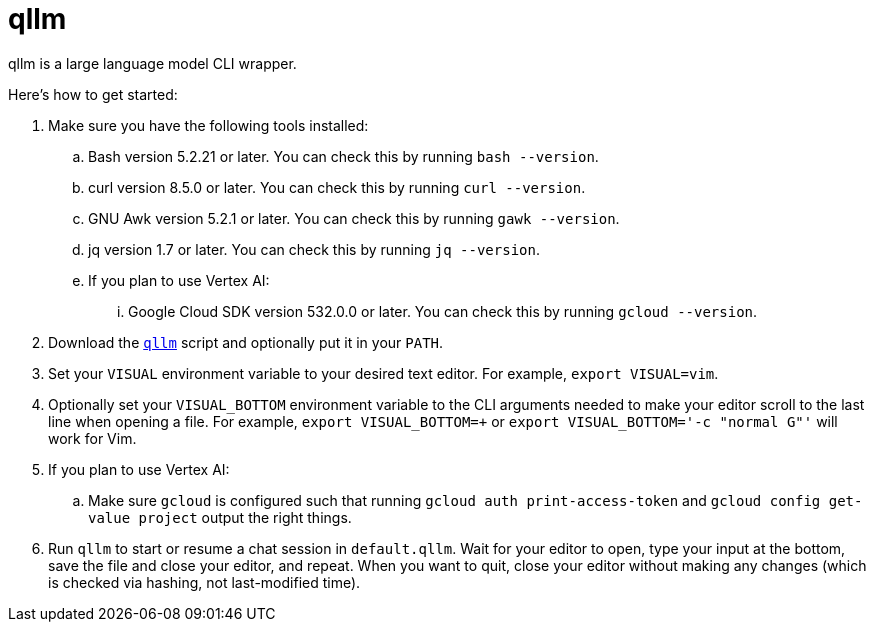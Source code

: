 //
// The authors of this file have waived all copyright and
// related or neighboring rights to the extent permitted by
// law as described by the CC0 1.0 Universal Public Domain
// Dedication. You should have received a copy of the full
// dedication along with this file, typically as a file
// named <CC0-1.0.txt>. If not, it may be available at
// <https://creativecommons.org/publicdomain/zero/1.0/>.
//

= qllm
:experimental:

:x_download_url: https://raw.githubusercontent.com/quinngrier/qllm/main/qllm
:x_man_page_url: https://github.com/quinngrier/qllm/blob/main/qllm.1.adoc

qllm is a large language model CLI wrapper.

Here's how to get started:

. Make sure you have the following tools installed:

.. Bash version 5.2.21 or later.
You can check this by running `bash --version`.

.. curl version 8.5.0 or later.
You can check this by running `curl --version`.

.. GNU Awk version 5.2.1 or later.
You can check this by running `gawk --version`.

.. jq version 1.7 or later.
You can check this by running `jq --version`.

.. If you plan to use Vertex AI:

... Google Cloud SDK version 532.0.0 or later.
You can check this by running `gcloud --version`.

. Download the link:{x_download_url}[`qllm`] script and optionally put
it in your `PATH`.

. Set your `VISUAL` environment variable to your desired text editor.
For example, `export VISUAL=vim`.

. Optionally set your `VISUAL_BOTTOM` environment variable to the CLI
arguments needed to make your editor scroll to the last line when
opening a file.
For example, `export VISUAL_BOTTOM=+` or
`export VISUAL_BOTTOM='-c "normal G"'` will work for Vim.

. If you plan to use Vertex AI:

.. Make sure `gcloud` is configured such that running
`gcloud auth print-access-token` and `gcloud config get-value project`
output the right things.

. Run `qllm` to start or resume a chat session in `default.qllm`.
Wait for your editor to open, type your input at the bottom, save the
file and close your editor, and repeat.
When you want to quit, close your editor without making any changes
(which is checked via hashing, not last-modified time).

//
